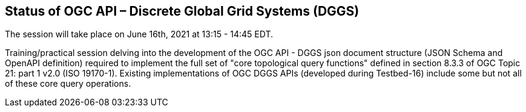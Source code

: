 == Status of OGC API – Discrete Global Grid Systems (DGGS)

The session will take place on June 16th, 2021 at 13:15 - 14:45 EDT.

Training/practical session delving into the development of the OGC API - DGGS json document structure (JSON Schema and OpenAPI definition) required to implement the full set of "core topological query functions" defined in section 8.3.3 of OGC Topic 21: part 1 v2.0 (ISO 19170-1).  Existing implementations of OGC DGGS APIs (developed during Testbed-16) include some but not all of these core query operations.
